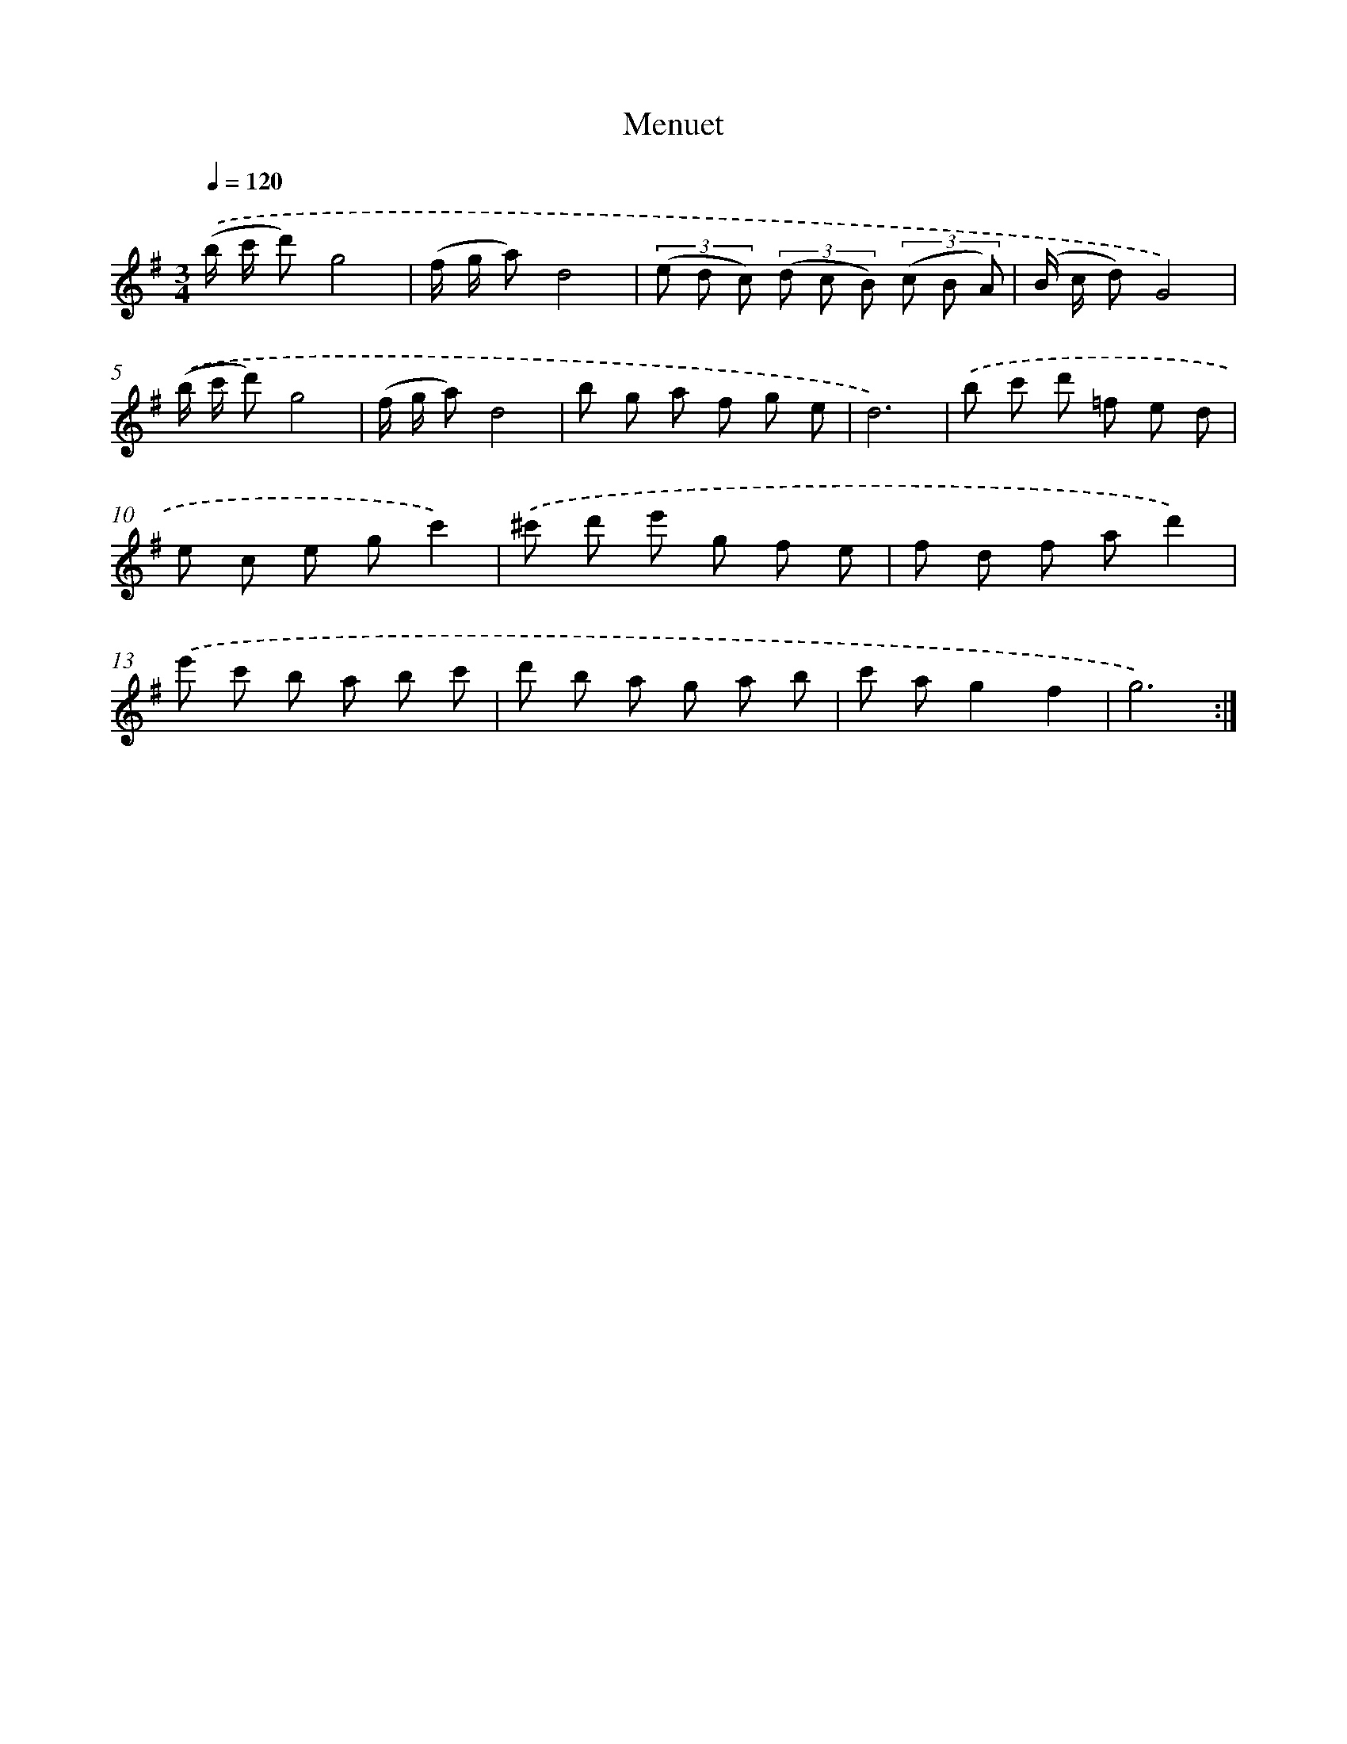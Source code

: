 X: 17313
T: Menuet
%%abc-version 2.0
%%abcx-abcm2ps-target-version 5.9.1 (29 Sep 2008)
%%abc-creator hum2abc beta
%%abcx-conversion-date 2018/11/01 14:38:11
%%humdrum-veritas 1257092959
%%humdrum-veritas-data 765812440
%%continueall 1
%%barnumbers 0
L: 1/8
M: 3/4
Q: 1/4=120
K: G clef=treble
.('(b/ c'/ d')g4 |
(f/ g/ a)d4 |
(3(e d c) (3(d c B) (3(c B A) |
(B/ c/ d)G4) |
.('(b/ c'/ d')g4 |
(f/ g/ a)d4 |
b g a f g e |
d6) |
.('b c' d' =f e d |
e c e gc'2) |
.('^c' d' e' g f e |
f d f ad'2) |
.('e' c' b a b c' |
d' b a g a b |
c' ag2f2 |
g6) :|]
